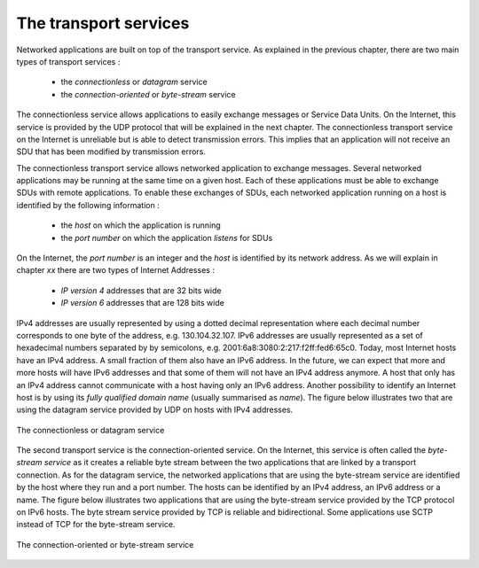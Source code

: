 
The transport services
======================

Networked applications are built on top of the transport service. As explained in the previous chapter, there are two main types of transport services :

 - the `connectionless` or `datagram` service
 - the `connection-oriented` or `byte-stream` service

The connectionless service allows applications to easily exchange messages or Service Data Units. On the Internet, this service is provided by the UDP protocol  that will be explained in the next chapter. The connectionless transport service on the Internet is unreliable but is able to detect transmission errors. This implies that an application will not receive an SDU that has been modified by transmission errors. 

The connectionless transport service allows networked application to exchange messages. Several networked applications may be running at the same time on a given host. Each of these applications must be able to exchange SDUs with remote applications. To enable these exchanges of SDUs, each networked application running on a host is identified by the following information :

 - the `host` on which the application is running
 - the `port number` on which the application `listens` for SDUs

On the Internet, the `port number` is an integer and the `host` is identified by its network address. As we will explain in chapter `xx` there are two types of Internet Addresses :

 - `IP version 4` addresses that are 32 bits wide
 - `IP version 6` addresses that are 128 bits wide

IPv4 addresses are usually represented by using a dotted decimal representation where each decimal number corresponds to one byte of the address, e.g. 130.104.32.107. IPv6 addresses are usually represented as a set of hexadecimal numbers separated by by semicolons, e.g. 2001:6a8:3080:2:217:f2ff:fed6:65c0. Today, most Internet hosts have an IPv4 address. A small fraction of them also have an IPv6 address. In the future, we can expect that more and more hosts will have IPv6 addresses and that some of them will not have an IPv4 address anymore. A host that only has an IPv4 address cannot communicate with a host having only an IPv6 address. Another possibility to identify an Internet host is by using its `fully qualified domain name` (usually summarised as `name`). The figure below illustrates two that are using the datagram service provided by UDP on hosts with IPv4 addresses.


.. figure:: png/app-fig-002-c.png
   :align: center
   :scale: 50 

   The connectionless or datagram service 

The second transport service is the connection-oriented service. On the Internet, this service is often called the `byte-stream service` as it creates a reliable byte stream between the two applications that are linked by a transport connection. As for the datagram service, the networked applications that are using the byte-stream service are identified by the host where they run and a port number. The hosts can be identified by an IPv4 address, an IPv6 address or a name. The figure below illustrates two applications that are using the byte-stream service provided by the TCP protocol on IPv6 hosts. The byte stream service provided by TCP is reliable and bidirectional. Some applications use SCTP instead of TCP for the byte-stream service.


.. figure:: png/app-fig-003-c.png
   :align: center
   :scale: 50 

   The connection-oriented or byte-stream service 
